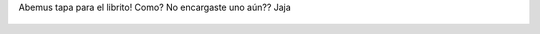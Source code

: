 Abemus tapa para el librito! Como? No encargaste  uno aún?? Jaja

.. figure:: 3g5rq3.thumbnail.jpg
  :target: 3g5rq3.jpg
